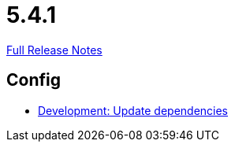 // SPDX-FileCopyrightText: 2023 Artemis Changelog Contributors
//
// SPDX-License-Identifier: CC-BY-SA-4.0

= 5.4.1

link:https://github.com/ls1intum/Artemis/releases/tag/5.4.1[Full Release Notes]

== Config

* link:https://www.github.com/ls1intum/Artemis/commit/795b3c8ab09fa144d47eaf654e9c7a05ffcdf58a[Development: Update dependencies]
